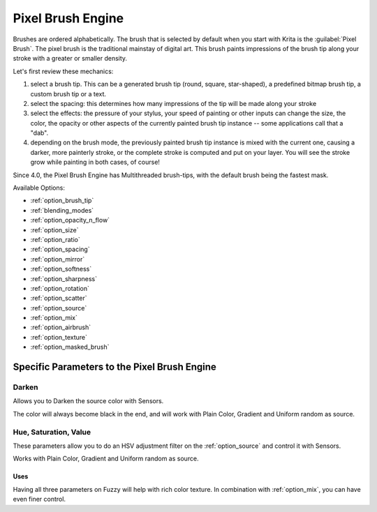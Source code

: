 .. meta::
   :description:
        The Pixel Brush Engine manual page.

.. metadata-placeholder

   :authors: - Wolthera van Hövell tot Westerflier <griffinvalley@gmail.com>
             - Scott Petrovic
   :license: GNU free documentation license 1.3 or later.

.. index:: Brush Engine, Pixel Brush Engine
.. _pixel_brush_engine:

==================
Pixel Brush Engine
==================

.. image:: /images/icons/pixelbrush.svg 

Brushes are ordered alphabetically. The brush that is selected by default when you start with Krita is the :guilabel:`Pixel Brush`. The pixel brush is the traditional mainstay of digital art. This brush paints impressions of the brush tip along your stroke with a greater or smaller density. 


.. image:: /images/brushes/Krita_Pixel_Brush_Settings_Popup.png 

Let's first review these mechanics:

#. select a brush tip. This can be a generated brush tip (round, square, star-shaped), a predefined bitmap brush tip, a custom brush tip or a text.
#. select the spacing: this determines how many impressions of the tip will be made along your stroke
#. select the effects: the pressure of your stylus, your speed of painting or other inputs can change the size, the color, the opacity or other aspects of the currently painted brush tip instance -- some applications call that a "dab".
#. depending on the brush mode, the previously painted brush tip instance is mixed with the current one, causing a darker, more painterly stroke, or the complete stroke is computed and put on your layer. You will see the stroke grow while painting in both cases, of course!

Since 4.0, the Pixel Brush Engine has Multithreaded brush-tips, with the default brush being the fastest mask.

Available Options:

* :ref:`option_brush_tip`
* :ref:`blending_modes`
* :ref:`option_opacity_n_flow`
* :ref:`option_size`
* :ref:`option_ratio`
* :ref:`option_spacing`
* :ref:`option_mirror`
* :ref:`option_softness`
* :ref:`option_sharpness`
* :ref:`option_rotation`
* :ref:`option_scatter`
* :ref:`option_source`
* :ref:`option_mix`
* :ref:`option_airbrush`
* :ref:`option_texture`
* :ref:`option_masked_brush`

Specific Parameters to the Pixel Brush Engine
---------------------------------------------

Darken
~~~~~~

Allows you to Darken the source color with Sensors.

.. image:: /images/brushes/Krita_2_9_brushengine_darken_01.png

The color will always become black in the end, and will work with Plain Color, Gradient and Uniform random as source.

Hue, Saturation, Value
~~~~~~~~~~~~~~~~~~~~~~

These parameters allow you to do an HSV adjustment filter on the :ref:`option_source` and control it with Sensors.

.. image:: /images/brushes/Krita_2_9_brushengine_HSV_01.png

Works with Plain Color, Gradient and Uniform random as source.

Uses
^^^^

.. image:: /images/brushes/Krita_2_9_brushengine_HSV_02.png

Having all three parameters on Fuzzy will help with rich color texture. In combination with :ref:`option_mix`, you can have even finer control.
